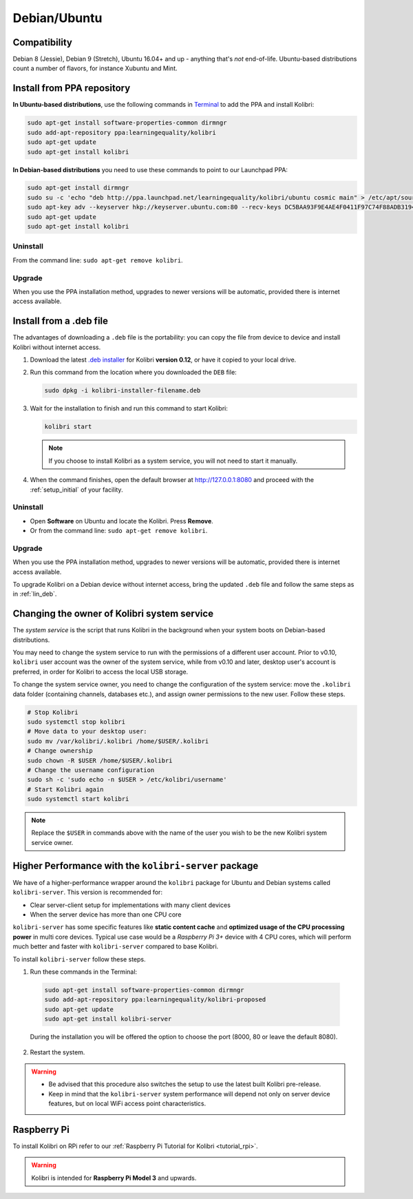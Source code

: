.. _lin:

Debian/Ubuntu
=============

Compatibility
-------------

Debian 8 (Jessie), Debian 9 (Stretch), Ubuntu 16.04+ and up - anything that's *not* end-of-life. Ubuntu-based distributions count a number of flavors, for instance Xubuntu and Mint.

.. _ppa:

Install from PPA repository
---------------------------

**In Ubuntu-based distributions**, use the following commands in `Terminal <https://help.ubuntu.com/community/UsingTheTerminal>`_ to add the PPA and install Kolibri:

.. code-block:: bash

    sudo apt-get install software-properties-common dirmngr
    sudo add-apt-repository ppa:learningequality/kolibri
    sudo apt-get update
    sudo apt-get install kolibri

**In Debian-based distributions** you need to use these commands to point to our Launchpad PPA:

.. code-block:: bash

    sudo apt-get install dirmngr
    sudo su -c 'echo "deb http://ppa.launchpad.net/learningequality/kolibri/ubuntu cosmic main" > /etc/apt/sources.list.d/learningequality-ubuntu-kolibri-cosmic.list'
    sudo apt-key adv --keyserver hkp://keyserver.ubuntu.com:80 --recv-keys DC5BAA93F9E4AE4F0411F97C74F88ADB3194DD81
    sudo apt-get update
    sudo apt-get install kolibri

Uninstall
*********
From the command line: ``sudo apt-get remove kolibri``.

Upgrade
*******

When you use the PPA installation method, upgrades to newer versions will be automatic, provided there is internet access available.


.. _lin_deb:

Install from a .deb file
------------------------

The advantages of downloading a ``.deb`` file is the portability: you can copy the file from device to device and install Kolibri without internet access.

#. Download the latest `.deb installer <https://learningequality.org/download/>`_ for Kolibri **version 0.12**, or have it copied to your local drive.
#. Run this command from the location where you downloaded the ``DEB`` file:

   .. code-block:: bash

       sudo dpkg -i kolibri-installer-filename.deb

#. Wait for the installation to finish and run this command to start Kolibri:

   .. code-block:: bash

       kolibri start

   .. note:: If you choose to install Kolibri as a system service, you will not need to start it manually.

#. When the command finishes, open the default browser at http://127.0.0.1:8080 and proceed with the :ref:`setup_initial` of your facility. 


Uninstall
*********

* Open **Software** on Ubuntu and locate the Kolibri. Press **Remove**.
* Or from the command line: ``sudo apt-get remove kolibri``.


Upgrade
*******

When you use the PPA installation method, upgrades to newer versions will be automatic, provided there is internet access available.

To upgrade Kolibri on a Debian device without internet access, bring the updated ``.deb`` file and follow the same steps as in :ref:`lin_deb`.


.. _changing-system-user:

Changing the owner of Kolibri system service
--------------------------------------------

The *system service* is the script that runs Kolibri in the background when your system boots on Debian-based distributions.

You may need to change the system service to run with the permissions of a different user account. Prior to v0.10, ``kolibri`` user account was the owner of the system service, while from v0.10 and later, desktop user's account is preferred, in order for Kolibri to access the local USB storage.

To change the system service owner, you need to change the configuration of the system service: move the ``.kolibri`` data folder (containing channels, databases etc.), and assign owner permissions to the new user. Follow these steps.

.. code-block:: bash

	# Stop Kolibri
	sudo systemctl stop kolibri
	# Move data to your desktop user:
	sudo mv /var/kolibri/.kolibri /home/$USER/.kolibri
	# Change ownership
	sudo chown -R $USER /home/$USER/.kolibri
	# Change the username configuration
	sudo sh -c 'sudo echo -n $USER > /etc/kolibri/username'
	# Start Kolibri again
	sudo systemctl start kolibri

.. note:: Replace the ``$USER`` in commands above with the name of the user you wish to be the new Kolibri system service owner.


Higher Performance with the ``kolibri-server`` package
------------------------------------------------------

We have of a higher-performance wrapper around the ``kolibri`` package for Ubuntu and Debian systems called ``kolibri-server``. This version is recommended for:

* Clear server-client setup for implementations with many client devices
* When the server device has more than one CPU core

``kolibri-server`` has some specific features like **static content cache** and **optimized usage of the CPU processing power** in multi core devices. Typical use case would be a *Raspberry Pi 3+* device with 4 CPU cores, which will perform much better and faster with ``kolibri-server`` compared to base Kolibri.

To install ``kolibri-server`` follow these steps.

#. Run these commands in the Terminal:

  .. code-block:: bash

    sudo apt-get install software-properties-common dirmngr
    sudo add-apt-repository ppa:learningequality/kolibri-proposed
    sudo apt-get update
    sudo apt-get install kolibri-server

  During the installation you will be offered the option to choose the port (8000, 80 or leave the default 8080).

2. Restart the system.

.. warning:: * Be advised that this procedure also switches the setup to use the latest built Kolibri pre-release.
  * Keep in mind that the ``kolibri-server`` system performance will depend not only on server device features, but on local WiFi access point characteristics.


Raspberry Pi
------------

To install Kolibri on RPi refer to our :ref:`Raspberry Pi Tutorial for Kolibri <tutorial_rpi>`.

.. warning:: Kolibri is intended for **Raspberry Pi Model 3** and upwards.
